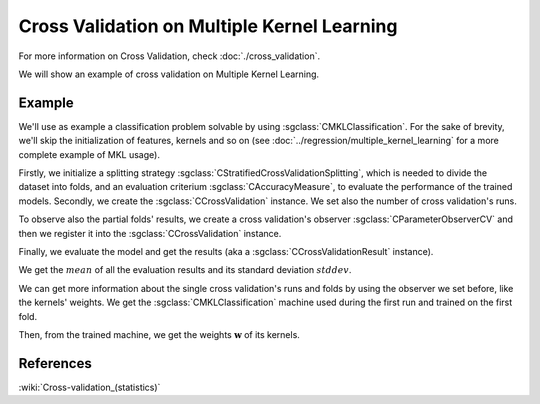 ============================================
Cross Validation on Multiple Kernel Learning
============================================

For more information on Cross Validation, check :doc:`./cross_validation`.

We will show an example of cross validation on Multiple Kernel Learning.

-------
Example
-------
We'll use as example a classification problem solvable by using :sgclass:`CMKLClassification`.
For the sake of brevity, we'll skip the initialization of features, kernels and so on
(see :doc:`../regression/multiple_kernel_learning` for a more complete example of MKL usage).

.. sgexample:: cross_validation_multiple_kernel_learning_weights_storage.sg:create_classifier

Firstly, we initialize a splitting strategy :sgclass:`CStratifiedCrossValidationSplitting`, which is needed
to divide the dataset into folds, and an evaluation criterium :sgclass:`CAccuracyMeasure`, to evaluate the
performance of the trained models. Secondly, we create the :sgclass:`CCrossValidation` instance.
We set also the number of cross validation's runs.

.. sgexample:: cross_validation_multiple_kernel_learning_weights_storage.sg:create_cross_validation

To observe also the partial folds' results, we create a cross validation's observer :sgclass:`CParameterObserverCV`
and then we register it into the :sgclass:`CCrossValidation` instance.

.. sgexample:: cross_validation_multiple_kernel_learning_weights_storage.sg:create_observer

Finally, we evaluate the model and get the results (aka a :sgclass:`CCrossValidationResult` instance).

.. sgexample:: cross_validation_multiple_kernel_learning_weights_storage.sg:evaluate_and_get_result

We get the :math:`mean` of all the evaluation results and its standard deviation :math:`stddev`.

.. sgexample:: cross_validation_multiple_kernel_learning_weights_storage.sg:get_results

We can get more information about the single cross validation's runs and folds by using the observer we set before, like the kernels' weights.
We get the :sgclass:`CMKLClassification` machine used during the first run and trained on the first fold.

.. sgexample:: cross_validation_multiple_kernel_learning_weights_storage.sg:get_fold_machine

Then, from the trained machine, we get the weights :math:`\mathbf{w}` of its kernels.

.. sgexample:: cross_validation_multiple_kernel_learning_weights_storage.sg:get_weights

----------
References
----------

:wiki:`Cross-validation_(statistics)`
